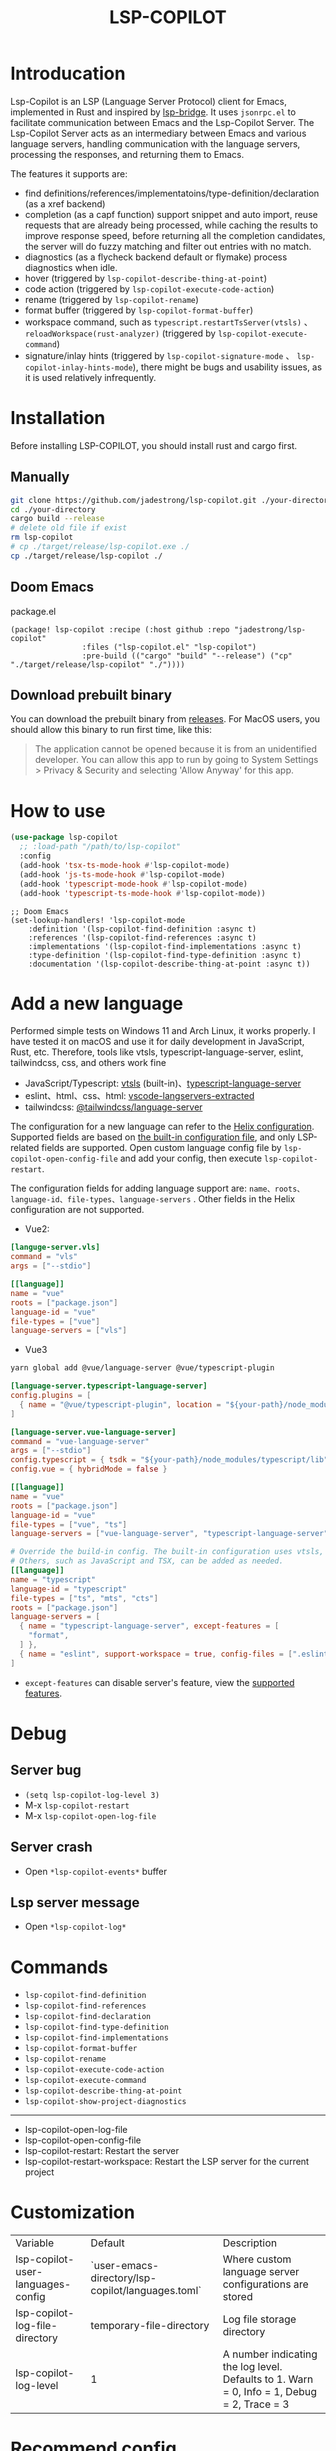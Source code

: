 #+title: LSP-COPILOT

* Introducation
Lsp-Copilot is an LSP (Language Server Protocol) client for Emacs, implemented in Rust and inspired by [[https://github.com/manateelazycat/lsp-bridge][lsp-bridge]]. It uses ~jsonrpc.el~ to facilitate communication between Emacs and the Lsp-Copilot Server. The Lsp-Copilot Server acts as an intermediary between Emacs and various language servers, handling communication with the language servers, processing the responses, and returning them to Emacs.

The features it supports are:
- find definitions/references/implementatoins/type-definition/declaration (as a xref backend)
- completion (as a capf function) support snippet and auto import, reuse requests that are already being processed, while caching the results to improve response speed, before returning all the completion candidates, the server will do fuzzy matching and filter out entries with no match.
- diagnostics (as a flycheck backend default or flymake) process diagnostics when idle.
- hover (triggered by ~lsp-copilot-describe-thing-at-point~)
- code action (triggered by ~lsp-copilot-execute-code-action~)
- rename (triggered by ~lsp-copilot-rename~)
- format buffer (triggered by ~lsp-copilot-format-buffer~)
- workspace command, such as ~typescript.restartTsServer(vtsls)~ 、 ~reloadWorkspace(rust-analyzer)~ (triggered by ~lsp-copilot-execute-command~)
- signature/inlay hints (triggered by ~lsp-copilot-signature-mode~ 、 ~lsp-copilot-inlay-hints-mode~), there might be bugs and usability issues, as it is used relatively infrequently.

[[file:images/show.gif]]

* Installation
Before installing LSP-COPILOT, you should install rust and cargo first.
** Manually
#+begin_src bash
git clone https://github.com/jadestrong/lsp-copilot.git ./your-directory
cd ./your-directory
cargo build --release
# delete old file if exist
rm lsp-copilot
# cp ./target/release/lsp-copilot.exe ./
cp ./target/release/lsp-copilot ./
#+end_src
** Doom Emacs
package.el
#+begin_src elisp
(package! lsp-copilot :recipe (:host github :repo "jadestrong/lsp-copilot"
                :files ("lsp-copilot.el" "lsp-copilot")
                :pre-build (("cargo" "build" "--release") ("cp" "./target/release/lsp-copilot" "./"))))
#+end_src
** Download prebuilt binary
You can download the prebuilt binary from [[https://github.com/jadestrong/lsp-copilot/releases][releases]]. For MacOS users, you should allow this binary to run first time, like this:
#+begin_quote
The application cannot be opened because it is from an unidentified developer. You can allow this app to run by going to System Settings > Privacy & Security and selecting 'Allow Anyway' for this app.
#+end_quote
* How to use
#+begin_src emacs-lisp
(use-package lsp-copilot
  ;; :load-path "/path/to/lsp-copilot"
  :config
  (add-hook 'tsx-ts-mode-hook #'lsp-copilot-mode)
  (add-hook 'js-ts-mode-hook #'lsp-copilot-mode)
  (add-hook 'typescript-mode-hook #'lsp-copilot-mode)
  (add-hook 'typescript-ts-mode-hook #'lsp-copilot-mode))
#+end_src

#+begin_src elisp
;; Doom Emacs
(set-lookup-handlers! 'lsp-copilot-mode
    :definition '(lsp-copilot-find-definition :async t)
    :references '(lsp-copilot-find-references :async t)
    :implementations '(lsp-copilot-find-implementations :async t)
    :type-definition '(lsp-copilot-find-type-definition :async t)
    :documentation '(lsp-copilot-describe-thing-at-point :async t))
#+end_src
* Add a new language
Performed simple tests on Windows 11 and Arch Linux, it works properly. I have tested it on macOS and use it for daily development in JavaScript, Rust, etc. Therefore, tools like vtsls, typescript-language-server, eslint, tailwindcss, css, and others work fine
- JavaScript/Typescript: [[https://github.com/yioneko/vtsls][vtsls]] (built-in)、[[https://github.com/typescript-language-server/typescript-language-server][typescript-language-server]]
- eslint、html、css、html: [[https://github.com/hrsh7th/vscode-langservers-extracted][vscode-langservers-extracted]]
- tailwindcss: [[https://www.npmjs.com/package/@tailwindcss/language-server][@tailwindcss/language-server]]

The configuration for a new language can refer to the [[https://github.com/helix-editor/helix/blob/master/languages.toml][Helix configuration]]. Supported fields are based on [[https://github.com/jadestrong/lsp-copilot/blob/main/languages.toml][the built-in configuration file]], and only LSP-related fields are supported.
Open custom language config file by ~lsp-copilot-open-config-file~ and add your config, then execute ~lsp-copilot-restart~.

The configuration fields for adding language support are: ~name、roots、language-id、file-types、language-servers~ . Other fields in the Helix configuration are not supported.


- Vue2:
#+begin_src toml
[languge-server.vls]
command = "vls"
args = ["--stdio"]

[[language]]
name = "vue"
roots = ["package.json"]
language-id = "vue"
file-types = ["vue"]
language-servers = ["vls"]
#+end_src

- Vue3
#+begin_src sh
yarn global add @vue/language-server @vue/typescript-plugin
#+end_src

#+begin_src toml
[language-server.typescript-language-server]
config.plugins = [
  { name = "@vue/typescript-plugin", location = "${your-path}/node_modules/@vue/typescript-plugin", languages = ["vue"]}
]

[language-server.vue-language-server]
command = "vue-language-server"
args = ["--stdio"]
config.typescript = { tsdk = "${your-path}/node_modules/typescript/lib" }
config.vue = { hybridMode = false }

[[language]]
name = "vue"
roots = ["package.json"]
language-id = "vue"
file-types = ["vue", "ts"]
language-servers = ["vue-language-server", "typescript-language-server"]

# Override the build-in config. The built-in configuration uses vtsls, but it seems incompatible with vue-language-server. It could also be that my configuration is incorrect.
# Others, such as JavaScript and TSX, can be added as needed.
[[language]]
name = "typescript"
language-id = "typescript"
file-types = ["ts", "mts", "cts"]
roots = ["package.json"]
language-servers = [
  { name = "typescript-language-server", except-features = [
    "format",
  ] },
  { name = "eslint", support-workspace = true, config-files = [".eslintrc.js", ".eslintrc.cjs", ".eslintrc.yaml", ".eslintrc.yml", ".eslintrc", ".eslintrc.json"] },
]
#+end_src

- ~except-features~ can disable server's feature, view the [[https://github.com/jadestrong/lsp-copilot/blob/2ffc7cf0d5e42f66076feabee4c099a36f70997f/src/syntax.rs#L153][supported features]].

* Debug
** Server bug
- ~(setq lsp-copilot-log-level 3)~
- M-x ~lsp-copilot-restart~
- M-x ~lsp-copilot-open-log-file~
** Server crash
- Open ~*lsp-copilot-events*~ buffer
** Lsp server message
- Open ~*lsp-copilot-log*~

* Commands
 - ~lsp-copilot-find-definition~
 - ~lsp-copilot-find-references~
 - ~lsp-copilot-find-declaration~
 - ~lsp-copilot-find-type-definition~
 - ~lsp-copilot-find-implementations~
 - ~lsp-copilot-format-buffer~
 - ~lsp-copilot-rename~
 - ~lsp-copilot-execute-code-action~
 - ~lsp-copilot-execute-command~
 - ~lsp-copilot-describe-thing-at-point~
 - ~lsp-copilot-show-project-diagnostics~

 -----
 - lsp-copilot-open-log-file
 - lsp-copilot-open-config-file
 - lsp-copilot-restart: Restart the server
 - lsp-copilot-restart-workspace: Restart the LSP server for the current project

* Customization
| Variable                          | Default                                           | Description                                            |
| lsp-copilot-user-languages-config | `user-emacs-directory/lsp-copilot/languages.toml` | Where custom language server configurations are stored |
| lsp-copilot-log-file-directory    | temporary-file-directory                          | Log file storage directory                             |
| lsp-copilot-log-level             | 1                                                 | A number indicating the log level. Defaults to 1. Warn = 0, Info = 1, Debug = 2, Trace = 3      |


* Recommend config
** Company and Corfu
#+begin_src elisp
;; company
(setq company-idle-delay 0)
;; If you encounter issues when typing Vue directives (e.g., v-), you can try setting it to 1. I'm not sure if it's a problem with Volar.
(setq company-minimum-prefix-length 2)
(setq company-tooltip-idle-delay 0)

;; corfu
(setq corfu-auto-delay 0)
(setq corfu-popupinfo-delay '(0.1 . 0.1))
#+end_src

** company-box
#+begin_src elisp
(defun company-box-icons--lsp-copilot (candidate)
    (-when-let* ((copilot-item (get-text-property 0 'lsp-copilot--item candidate))
                 (lsp-item (plist-get copilot-item :item))
                 (kind-num (plist-get lsp-item :kind)))
      (alist-get kind-num company-box-icons--lsp-alist)))

(setq company-box-icons-functions
      (cons #'company-box-icons--lsp-copilot company-box-icons-functions))
#+end_src

** tabnine
Install [[https://github.com/shuxiao9058/tabnine][tabnine]] package first, then add the following configuration to your config:
#+begin_src elisp
(when (fboundp #'tabnine-completion-at-point)
  (add-hook 'lsp-copilot-mode-hook
            (defun lsp-copilot-capf ()
              (remove-hook 'completion-at-point-functions #'lsp-copilot-completion-at-point t)
              (add-hook 'completion-at-point-functions
                        (cape-capf-super
                         #'lsp-copilot-completion-at-point
                         #'tabnine-completion-at-point) nil t))))
#+end_src

** flycheck / flymake
Flycheck enabled default if flycheck-mode is installed. You can also select *flymake* by:
#+begin_src elisp
(setq lsp-copilot-diagnostics-provider :flymake)
#+end_src
* Acknowledgements
Thanks to [[https://github.com/helix-editor/helix][Helix]], the architecture of Lsp-Copilot Server is entirely based on Helix's implementation. Language configuration and communication with different language servers are all dependent on Helix. As a Rust beginner, I've gained a lot from this approach during the implementation.

Regarding the communication between Emacs and Lsp-Copilot, I would like to especially thank [[https://github.com/copilot-emacs/copilot.el][copilot.el]] and [[https://github.com/rust-lang/rust-analyzer][rust-analyzer]]. The usage of jsonrpc.el was learned from copilot.el, while the approach to receiving and handling Emacs requests was inspired by the implementation in rust-analyzer.

The various methods used to implement LSP-related functionality on the Emacs side were learned from [[https://github.com/emacs-lsp/lsp-mode][lsp-mode]] and [[https://github.com/joaotavora/eglot][eglot]]. Without their guidance, many of these features would have been difficult to implement.

Regarding the communication data format between Emacs and Lsp-Copilot, I would like to especially thank [[https://github.com/blahgeek/emacs-lsp-booster][emacs-lsp-booster]]. The project integrates the implementation of emacs-lsp-booster, which encodes the JSON data returned to Emacs, further reducing the load on Emacs.

